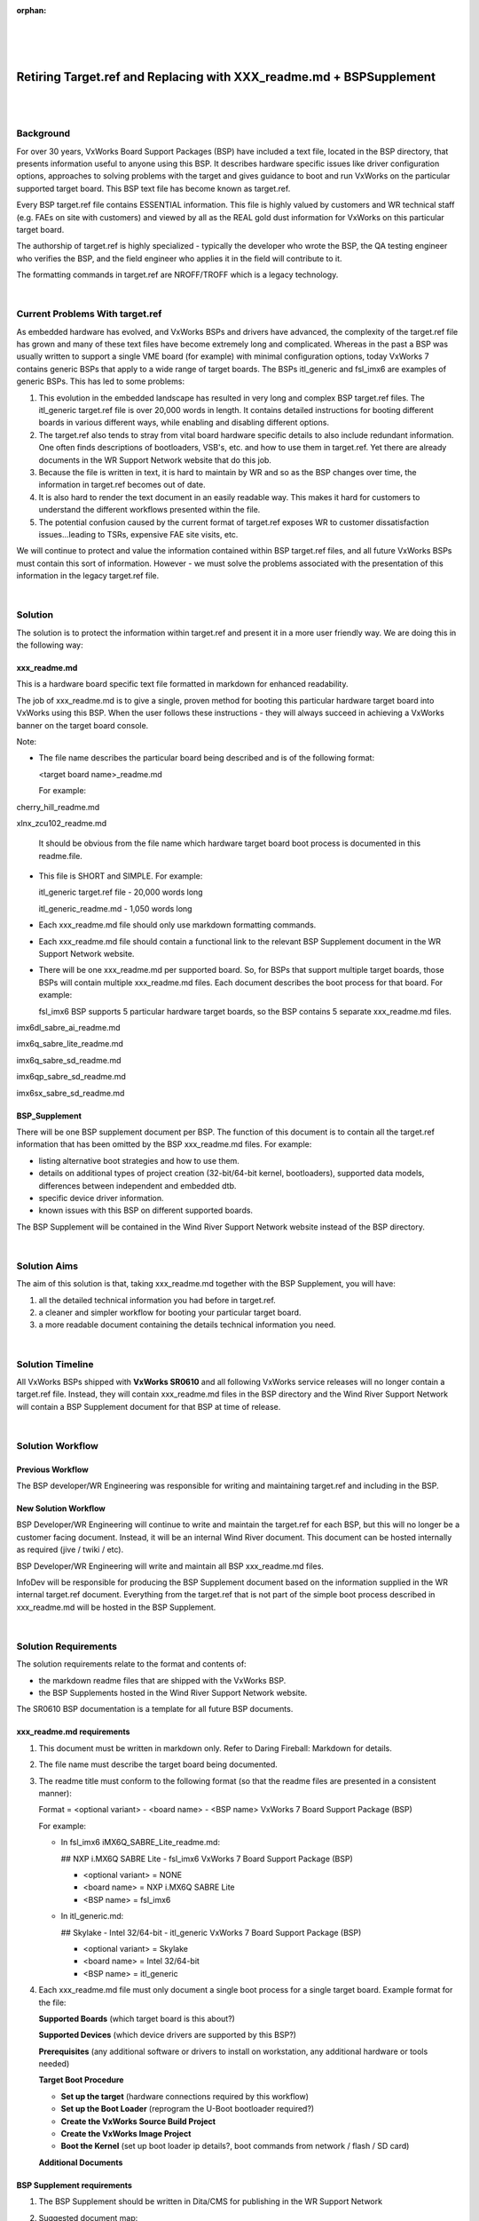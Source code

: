 ﻿:orphan:

|
|
|

======================================================================== 
Retiring Target.ref and Replacing with XXX_readme.md + BSPSupplement
========================================================================

|
|

**Background**
----------------

For over 30 years, VxWorks Board Support Packages (BSP) have included a text file, located in the BSP directory, that presents information useful to anyone using this BSP. It describes hardware specific issues like driver configuration options, approaches to solving problems with the target and gives guidance to boot and run VxWorks on the particular supported target board. This BSP text file has become known as target.ref.

Every BSP target.ref file contains ESSENTIAL information. This file is highly valued by customers and WR technical staff (e.g. FAEs on site with customers) and viewed by all as the REAL gold dust information for VxWorks on this particular target board.

The authorship of target.ref is highly specialized - typically the developer who wrote the BSP, the QA testing engineer who verifies the BSP, and the field engineer who applies it in the field will contribute to it.

The formatting commands in target.ref are NROFF/TROFF which is a legacy technology.

|

**Current Problems With target.ref**
------------------------------------------

As embedded hardware has evolved, and VxWorks BSPs and drivers have advanced, the complexity of the target.ref file has grown and many of these text files have become extremely long and complicated. Whereas in the past a BSP was usually written to support a single VME board (for example) with minimal configuration options, today VxWorks 7 contains generic BSPs that apply to a wide range of target boards. The BSPs itl_generic and fsl_imx6 are examples of generic BSPs. This has led to some problems:

1. This evolution in the embedded landscape has resulted in very long and complex BSP target.ref files. The itl_generic target.ref file is over 20,000 words in length. It contains detailed instructions for booting different boards in various different ways, while enabling and disabling different options.
2. The target.ref also tends to stray from vital board hardware specific details to also include redundant information. One often finds descriptions of bootloaders, VSB's, etc. and how to use them in target.ref. Yet there are already documents in the WR Support Network website that do this job.
3. Because the file is written in text, it is hard to maintain by WR and so as the BSP changes over time, the information in target.ref becomes out of date.
4. It is also hard to render the text document in an easily readable way. This makes it hard for customers to understand the different workflows presented within the file.
5. The potential confusion caused by the current format of target.ref exposes WR to customer dissatisfaction issues...leading to TSRs, expensive FAE site visits, etc.


We will continue to protect and value the information contained within BSP target.ref files, and all future VxWorks BSPs must contain this sort of information. However - we must solve the problems associated with the presentation of this information in the legacy target.ref file. 

|

**Solution**
-------------

The solution is to protect the information within target.ref and present it in a more user friendly way. We are doing this in the following way:

|image0|


**xxx_readme.md**
~~~~~~~~~~~~~~~~~

This is a hardware board specific text file formatted in markdown for enhanced readability. 

The job of xxx_readme.md is to give a single, proven method for booting this particular hardware target board into VxWorks using this BSP. When the user follows these instructions - they will always succeed in achieving a VxWorks banner on the target board console.

Note:

- The file name describes the particular board being described and is of the following format:

  <target board name>_readme.md

  For example:

cherry_hill_readme.md

xlnx_zcu102_readme.md

  It should be obvious from the file name which hardware target board boot process is documented in this readme.file.

- This file is SHORT and SIMPLE. For example:

  itl_generic target.ref file - 20,000 words long

  itl_generic_readme.md - 1,050 words long

- Each xxx_readme.md file should only use markdown formatting commands.
- Each xxx_readme.md file should contain a functional link to the relevant BSP Supplement document in the WR Support Network website.
- There will be one xxx_readme.md per supported board. So, for BSPs that support multiple target boards, those BSPs will contain multiple xxx_readme.md files. Each document describes the boot process for that board. For example:

  fsl_imx6 BSP supports 5 particular hardware target boards, so the BSP contains 5 separate xxx_readme.md files.

imx6dl_sabre_ai_readme.md

imx6q_sabre_lite_readme.md

imx6q_sabre_sd_readme.md

imx6qp_sabre_sd_readme.md

imx6sx_sabre_sd_readme.md
   

**BSP_Supplement**
~~~~~~~~~~~~~~~~~~~

There will be one BSP supplement document per BSP. The function of this document is to contain all the target.ref information that has been omitted by the BSP xxx_readme.md files. For example:

- listing alternative boot strategies and how to use them.
- details on additional types of project creation (32-bit/64-bit kernel, bootloaders), supported data models, differences between independent and embedded dtb.
- specific device driver information.
- known issues with this BSP on different supported boards.

The BSP Supplement will be contained in the Wind River Support Network website instead of the BSP directory.

|
 
**Solution Aims**
------------------

The aim of this solution is that, taking xxx_readme.md together with the BSP Supplement, you will have:

1. all the detailed technical information you had before in target.ref.
2. a cleaner and simpler workflow for booting your particular target board.
3. a more readable document containing the details technical information you need.

|image1|

|

**Solution Timeline**
-------------------------

All VxWorks BSPs shipped with **VxWorks SR0610** and all following VxWorks service releases will no longer contain a target.ref file. Instead, they will contain xxx_readme.md files in the BSP directory and the Wind River Support Network will contain a BSP Supplement document for that BSP at time of release. 

| 
 
**Solution Workflow**
-----------------------

**Previous Workflow**
~~~~~~~~~~~~~~~~~~~~~~~~~~

The BSP developer/WR Engineering was responsible for writing and maintaining target.ref and including in the BSP.

**New Solution Workflow**
~~~~~~~~~~~~~~~~~~~~~~~~~~~

BSP Developer/WR Engineering will continue to write and maintain the target.ref for each BSP, but this will no longer be a customer facing document. Instead, it will be an internal Wind River document. This document can be hosted internally as required (jive / twiki / etc).

 
BSP Developer/WR Engineering will write and maintain all BSP xxx_readme.md files.

 
InfoDev will be responsible for producing the BSP Supplement document based on the information supplied in the WR internal target.ref document. Everything from the target.ref that is not part of the simple boot process described in xxx_readme.md will be hosted in the BSP Supplement.

|
 
**Solution Requirements**
-------------------------------

The solution requirements relate to the format and contents of:

- the markdown readme files that are shipped with the VxWorks BSP.
- the BSP Supplements hosted in the Wind River Support Network website.

The SR0610 BSP documentation is a template for all future BSP documents.

**xxx_readme.md requirements**
~~~~~~~~~~~~~~~~~~~~~~~~~~~~~~~~~~~

1. This document must be written in markdown only.  Refer to Daring Fireball: Markdown for details.

2. The file name must describe the target board being documented.

3. The readme title must conform to the following format (so that the readme files are presented in a consistent manner):

   Format = <optional variant> - <board name> - <BSP name> VxWorks 7 Board Support Package (BSP)

   For example:

   - In fsl_imx6 iMX6Q_SABRE_Lite_readme.md:

     ## NXP i.MX6Q SABRE Lite - fsl_imx6 VxWorks 7 Board Support Package (BSP)

     - <optional variant> = NONE

     - <board name> = NXP i.MX6Q SABRE Lite

     - <BSP name> = fsl_imx6


   - In itl_generic.md:

     ## Skylake - Intel 32/64-bit - itl_generic VxWorks 7 Board Support Package (BSP)

     - <optional variant> = Skylake

     - <board name> = Intel 32/64-bit

     - <BSP name> = itl_generic
	 

4. Each xxx_readme.md file must only document a single boot process for a single target board. Example format for the file:

   **Supported Boards** (which target board is this about?)

   **Supported Devices** (which device drivers are supported by this BSP?)

   **Prerequisites**  (any additional software or drivers to install on workstation,  any additional hardware or tools needed)

   **Target Boot Procedure**

   - **Set up the target**  (hardware connections required by this workflow)

   - **Set up the Boot Loader**   (reprogram the U-Boot bootloader required?)

   - **Create the VxWorks Source Build Project**

   - **Create the VxWorks Image Project**
   
   - **Boot the Kernel**    (set up boot loader ip details?, boot commands from network / flash / SD card)

   **Additional Documents**

**BSP Supplement requirements**
~~~~~~~~~~~~~~~~~~~~~~~~~~~~~~~~~~~

1. The BSP Supplement should be written in Dita/CMS for publishing in the WR Support Network

2. Suggested document map:

   - **Introduction**

    (describe the boot processes supported)

   - **Configuration and Setup**

    (additional details about rebuilding boot loader / reprogramming target flash?)

   - **VxWorks Projects**

    (describe supported VxWorks projects not shown in xxx_readme.md)

   - **Target Boot Workflows**

    (describe target boot workflows not shown in xxx_readme.md)

   - **Device Specific Information**

    (device driver specific details for this BSP)

   - **Known BSP Issues**

    (any problem issues noticed when using BSP)

   - **References**

3. Everything from BSP target.ref that is omitted by xxx_readme.md MUST be included in this document.

 
|

**Change Log**
--------------
+----------------+----------------+----------------+----------------+---------------------------------------+
| **Date**       | **Change       | **Version**    | **Change By**  | **Description**                       |
|                | Request ID**   |                |                |                                       |
+----------------+----------------+----------------+----------------+---------------------------------------+
| 06/24/2020     | N/A            | 0.1            | Shree Vidya    | Transferred content from DOC-74590    |
|                |                |                | Jayaraman      | Jive page                             |
+----------------+----------------+----------------+----------------+---------------------------------------+
|                |                |                |                |                                       |
+----------------+----------------+----------------+----------------+---------------------------------------+

.. |image0| image:: /_static/SupplementaryGuidelines/Development/Target_ref_Image0.jpg
.. |image1| image:: /_static/SupplementaryGuidelines/Development/Target_ref_Image1.jpg
